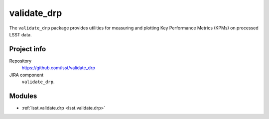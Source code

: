 .. _validate_drp-package:

.. Title is the EUPS package name

############
validate_drp
############

.. Sentence/short paragraph describing what the package is for.

The ``validate_drp`` package provides utilities for measuring and plotting Key Performance Metrics (KPMs) on processed LSST data.

Project info
============

Repository
   https://github.com/lsst/validate_drp

JIRA component
   ``validate_drp``.

Modules
=======

.. Link to Python module landing pages (same as in manifest.yaml)

- :ref:`lsst.validate.drp <lsst.validate.drp>`
